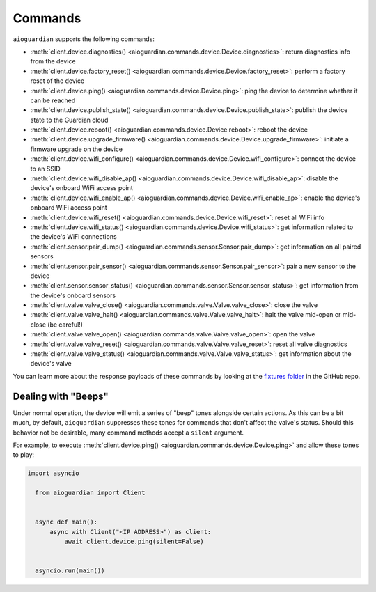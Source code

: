 Commands
========

``aioguardian`` supports the following commands:

* :meth:`client.device.diagnostics() <aioguardian.commands.device.Device.diagnostics>`: return diagnostics info from the device
* :meth:`client.device.factory_reset() <aioguardian.commands.device.Device.factory_reset>`: perform a factory reset of the device
* :meth:`client.device.ping() <aioguardian.commands.device.Device.ping>`: ping the device to determine whether it can be reached
* :meth:`client.device.publish_state() <aioguardian.commands.device.Device.publish_state>`: publish the device state to the Guardian cloud
* :meth:`client.device.reboot() <aioguardian.commands.device.Device.reboot>`: reboot the device
* :meth:`client.device.upgrade_firmware() <aioguardian.commands.device.Device.upgrade_firmware>`: initiate a firmware upgrade on the device
* :meth:`client.device.wifi_configure() <aioguardian.commands.device.Device.wifi_configure>`: connect the device to an SSID
* :meth:`client.device.wifi_disable_ap() <aioguardian.commands.device.Device.wifi_disable_ap>`: disable the device's onboard WiFi access point
* :meth:`client.device.wifi_enable_ap() <aioguardian.commands.device.Device.wifi_enable_ap>`: enable the device's onboard WiFi access point
* :meth:`client.device.wifi_reset() <aioguardian.commands.device.Device.wifi_reset>`: reset all WiFi info
* :meth:`client.device.wifi_status() <aioguardian.commands.device.Device.wifi_status>`: get information related to the device's WiFi connections
* :meth:`client.sensor.pair_dump() <aioguardian.commands.sensor.Sensor.pair_dump>`: get information on all paired sensors
* :meth:`client.sensor.pair_sensor() <aioguardian.commands.sensor.Sensor.pair_sensor>`: pair a new sensor to the device
* :meth:`client.sensor.sensor_status() <aioguardian.commands.sensor.Sensor.sensor_status>`: get information from the device's onboard sensors
* :meth:`client.valve.valve_close() <aioguardian.commands.valve.Valve.valve_close>`: close the valve
* :meth:`client.valve.valve_halt() <aioguardian.commands.valve.Valve.valve_halt>`: halt the valve mid-open or mid-close (be careful!)
* :meth:`client.valve.valve_open() <aioguardian.commands.valve.Valve.valve_open>`: open the valve
* :meth:`client.valve.valve_reset() <aioguardian.commands.valve.Valve.valve_reset>`: reset all valve diagnostics
* :meth:`client.valve.valve_status() <aioguardian.commands.valve.Valve.valve_status>`: get information about the device's valve

You can learn more about the response payloads of these commands by looking at the
`fixtures folder <https://github.com/bachya/aioguardian/tree/dev/tests/fixtures>`_
in the GitHub repo.

Dealing with "Beeps"
--------------------

Under normal operation, the device will emit a series of "beep" tones alongside certain
actions. As this can be a bit much, by default, ``aioguardian`` suppresses these tones
for commands that don't affect the valve's status. Should this behavior not be
desirable, many command methods accept a ``silent`` argument.

For example, to execute
:meth:`client.device.ping() <aioguardian.commands.device.Device.ping>` and allow these
tones to play:

.. code:: python

  import asyncio

    from aioguardian import Client


    async def main():
        async with Client("<IP ADDRESS>") as client:
            await client.device.ping(silent=False)


    asyncio.run(main())
